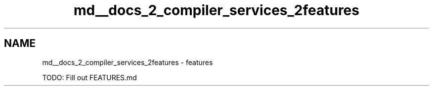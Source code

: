 .TH "md__docs_2_compiler_services_2features" 3 "Version 1.0.0" "Luthetus.Ide" \" -*- nroff -*-
.ad l
.nh
.SH NAME
md__docs_2_compiler_services_2features \- features 
.PP
TODO: Fill out FEATURES\&.md 
